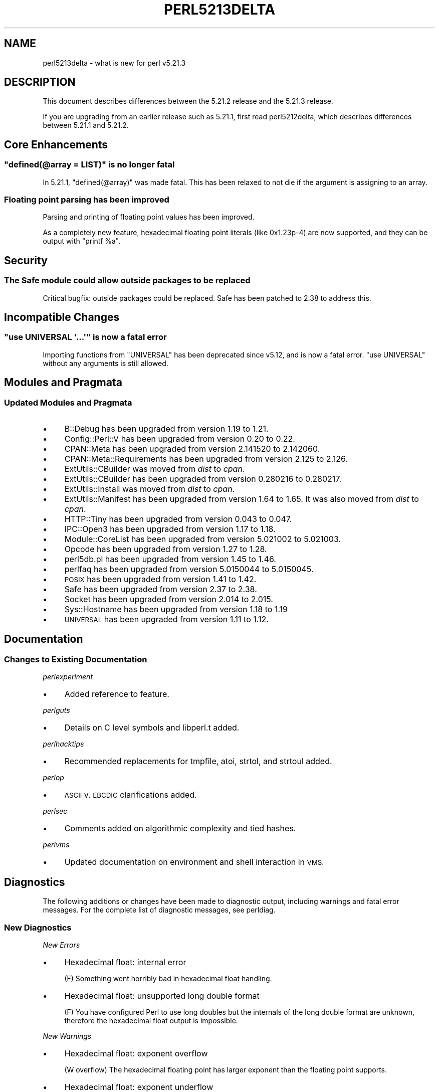 .\" Automatically generated by Pod::Man 2.28 (Pod::Simple 3.29)
.\"
.\" Standard preamble:
.\" ========================================================================
.de Sp \" Vertical space (when we can't use .PP)
.if t .sp .5v
.if n .sp
..
.de Vb \" Begin verbatim text
.ft CW
.nf
.ne \\$1
..
.de Ve \" End verbatim text
.ft R
.fi
..
.\" Set up some character translations and predefined strings.  \*(-- will
.\" give an unbreakable dash, \*(PI will give pi, \*(L" will give a left
.\" double quote, and \*(R" will give a right double quote.  \*(C+ will
.\" give a nicer C++.  Capital omega is used to do unbreakable dashes and
.\" therefore won't be available.  \*(C` and \*(C' expand to `' in nroff,
.\" nothing in troff, for use with C<>.
.tr \(*W-
.ds C+ C\v'-.1v'\h'-1p'\s-2+\h'-1p'+\s0\v'.1v'\h'-1p'
.ie n \{\
.    ds -- \(*W-
.    ds PI pi
.    if (\n(.H=4u)&(1m=24u) .ds -- \(*W\h'-12u'\(*W\h'-12u'-\" diablo 10 pitch
.    if (\n(.H=4u)&(1m=20u) .ds -- \(*W\h'-12u'\(*W\h'-8u'-\"  diablo 12 pitch
.    ds L" ""
.    ds R" ""
.    ds C` ""
.    ds C' ""
'br\}
.el\{\
.    ds -- \|\(em\|
.    ds PI \(*p
.    ds L" ``
.    ds R" ''
.    ds C`
.    ds C'
'br\}
.\"
.\" Escape single quotes in literal strings from groff's Unicode transform.
.ie \n(.g .ds Aq \(aq
.el       .ds Aq '
.\"
.\" If the F register is turned on, we'll generate index entries on stderr for
.\" titles (.TH), headers (.SH), subsections (.SS), items (.Ip), and index
.\" entries marked with X<> in POD.  Of course, you'll have to process the
.\" output yourself in some meaningful fashion.
.\"
.\" Avoid warning from groff about undefined register 'F'.
.de IX
..
.nr rF 0
.if \n(.g .if rF .nr rF 1
.if (\n(rF:(\n(.g==0)) \{
.    if \nF \{
.        de IX
.        tm Index:\\$1\t\\n%\t"\\$2"
..
.        if !\nF==2 \{
.            nr % 0
.            nr F 2
.        \}
.    \}
.\}
.rr rF
.\"
.\" Accent mark definitions (@(#)ms.acc 1.5 88/02/08 SMI; from UCB 4.2).
.\" Fear.  Run.  Save yourself.  No user-serviceable parts.
.    \" fudge factors for nroff and troff
.if n \{\
.    ds #H 0
.    ds #V .8m
.    ds #F .3m
.    ds #[ \f1
.    ds #] \fP
.\}
.if t \{\
.    ds #H ((1u-(\\\\n(.fu%2u))*.13m)
.    ds #V .6m
.    ds #F 0
.    ds #[ \&
.    ds #] \&
.\}
.    \" simple accents for nroff and troff
.if n \{\
.    ds ' \&
.    ds ` \&
.    ds ^ \&
.    ds , \&
.    ds ~ ~
.    ds /
.\}
.if t \{\
.    ds ' \\k:\h'-(\\n(.wu*8/10-\*(#H)'\'\h"|\\n:u"
.    ds ` \\k:\h'-(\\n(.wu*8/10-\*(#H)'\`\h'|\\n:u'
.    ds ^ \\k:\h'-(\\n(.wu*10/11-\*(#H)'^\h'|\\n:u'
.    ds , \\k:\h'-(\\n(.wu*8/10)',\h'|\\n:u'
.    ds ~ \\k:\h'-(\\n(.wu-\*(#H-.1m)'~\h'|\\n:u'
.    ds / \\k:\h'-(\\n(.wu*8/10-\*(#H)'\z\(sl\h'|\\n:u'
.\}
.    \" troff and (daisy-wheel) nroff accents
.ds : \\k:\h'-(\\n(.wu*8/10-\*(#H+.1m+\*(#F)'\v'-\*(#V'\z.\h'.2m+\*(#F'.\h'|\\n:u'\v'\*(#V'
.ds 8 \h'\*(#H'\(*b\h'-\*(#H'
.ds o \\k:\h'-(\\n(.wu+\w'\(de'u-\*(#H)/2u'\v'-.3n'\*(#[\z\(de\v'.3n'\h'|\\n:u'\*(#]
.ds d- \h'\*(#H'\(pd\h'-\w'~'u'\v'-.25m'\f2\(hy\fP\v'.25m'\h'-\*(#H'
.ds D- D\\k:\h'-\w'D'u'\v'-.11m'\z\(hy\v'.11m'\h'|\\n:u'
.ds th \*(#[\v'.3m'\s+1I\s-1\v'-.3m'\h'-(\w'I'u*2/3)'\s-1o\s+1\*(#]
.ds Th \*(#[\s+2I\s-2\h'-\w'I'u*3/5'\v'-.3m'o\v'.3m'\*(#]
.ds ae a\h'-(\w'a'u*4/10)'e
.ds Ae A\h'-(\w'A'u*4/10)'E
.    \" corrections for vroff
.if v .ds ~ \\k:\h'-(\\n(.wu*9/10-\*(#H)'\s-2\u~\d\s+2\h'|\\n:u'
.if v .ds ^ \\k:\h'-(\\n(.wu*10/11-\*(#H)'\v'-.4m'^\v'.4m'\h'|\\n:u'
.    \" for low resolution devices (crt and lpr)
.if \n(.H>23 .if \n(.V>19 \
\{\
.    ds : e
.    ds 8 ss
.    ds o a
.    ds d- d\h'-1'\(ga
.    ds D- D\h'-1'\(hy
.    ds th \o'bp'
.    ds Th \o'LP'
.    ds ae ae
.    ds Ae AE
.\}
.rm #[ #] #H #V #F C
.\" ========================================================================
.\"
.IX Title "PERL5213DELTA 1"
.TH PERL5213DELTA 1 "2015-05-13" "perl v5.22.0" "Perl Programmers Reference Guide"
.\" For nroff, turn off justification.  Always turn off hyphenation; it makes
.\" way too many mistakes in technical documents.
.if n .ad l
.nh
.SH "NAME"
perl5213delta \- what is new for perl v5.21.3
.SH "DESCRIPTION"
.IX Header "DESCRIPTION"
This document describes differences between the 5.21.2 release and the 5.21.3
release.
.PP
If you are upgrading from an earlier release such as 5.21.1, first read
perl5212delta, which describes differences between 5.21.1 and 5.21.2.
.SH "Core Enhancements"
.IX Header "Core Enhancements"
.ie n .SS """defined(@array = LIST)"" is no longer fatal"
.el .SS "\f(CWdefined(@array = LIST)\fP is no longer fatal"
.IX Subsection "defined(@array = LIST) is no longer fatal"
In 5.21.1, \f(CW\*(C`defined(@array)\*(C'\fR was made fatal.  This has been relaxed
to not die if the argument is assigning to an array.
.SS "Floating point parsing has been improved"
.IX Subsection "Floating point parsing has been improved"
Parsing and printing of floating point values has been improved.
.PP
As a completely new feature, hexadecimal floating point literals
(like 0x1.23p\-4)  are now supported, and they can be output with
\&\f(CW\*(C`printf %a\*(C'\fR.
.SH "Security"
.IX Header "Security"
.SS "The Safe module could allow outside packages to be replaced"
.IX Subsection "The Safe module could allow outside packages to be replaced"
Critical bugfix: outside packages could be replaced.  Safe has
been patched to 2.38 to address this.
.SH "Incompatible Changes"
.IX Header "Incompatible Changes"
.ie n .SS """use\ UNIVERSAL\ \*(Aq...\*(Aq"" is now a fatal error"
.el .SS "\f(CWuse\ UNIVERSAL\ \*(Aq...\*(Aq\fP is now a fatal error"
.IX Subsection "useUNIVERSAL... is now a fatal error"
Importing functions from \f(CW\*(C`UNIVERSAL\*(C'\fR has been deprecated since v5.12, and
is now a fatal error.  \f(CW"use\ UNIVERSAL"\fR without any arguments is still
allowed.
.SH "Modules and Pragmata"
.IX Header "Modules and Pragmata"
.SS "Updated Modules and Pragmata"
.IX Subsection "Updated Modules and Pragmata"
.IP "\(bu" 4
B::Debug has been upgraded from version 1.19 to 1.21.
.IP "\(bu" 4
Config::Perl::V has been upgraded from version 0.20 to 0.22.
.IP "\(bu" 4
CPAN::Meta has been upgraded from version 2.141520 to 2.142060.
.IP "\(bu" 4
CPAN::Meta::Requirements has been upgraded from version 2.125 to 2.126.
.IP "\(bu" 4
ExtUtils::CBuilder was moved from \fIdist\fR to \fIcpan\fR.
.IP "\(bu" 4
ExtUtils::CBuilder has been upgraded from version 0.280216 to 0.280217.
.IP "\(bu" 4
ExtUtils::Install was moved from \fIdist\fR to \fIcpan\fR.
.IP "\(bu" 4
ExtUtils::Manifest has been upgraded from version 1.64 to 1.65.
It was also moved from \fIdist\fR to \fIcpan\fR.
.IP "\(bu" 4
HTTP::Tiny has been upgraded from version 0.043 to 0.047.
.IP "\(bu" 4
IPC::Open3 has been upgraded from version 1.17 to 1.18.
.IP "\(bu" 4
Module::CoreList has been upgraded from version 5.021002 to 5.021003.
.IP "\(bu" 4
Opcode has been upgraded from version 1.27 to 1.28.
.IP "\(bu" 4
perl5db.pl has been upgraded from version 1.45 to 1.46.
.IP "\(bu" 4
perlfaq has been upgraded from version 5.0150044 to 5.0150045.
.IP "\(bu" 4
\&\s-1POSIX\s0 has been upgraded from version 1.41 to 1.42.
.IP "\(bu" 4
Safe has been upgraded from version 2.37 to 2.38.
.IP "\(bu" 4
Socket has been upgraded from version 2.014 to 2.015.
.IP "\(bu" 4
Sys::Hostname has been upgraded from version 1.18 to 1.19
.IP "\(bu" 4
\&\s-1UNIVERSAL\s0 has been upgraded from version 1.11 to 1.12.
.SH "Documentation"
.IX Header "Documentation"
.SS "Changes to Existing Documentation"
.IX Subsection "Changes to Existing Documentation"
\fIperlexperiment\fR
.IX Subsection "perlexperiment"
.IP "\(bu" 4
Added reference to feature.
.PP
\fIperlguts\fR
.IX Subsection "perlguts"
.IP "\(bu" 4
Details on C level symbols and libperl.t added.
.PP
\fIperlhacktips\fR
.IX Subsection "perlhacktips"
.IP "\(bu" 4
Recommended replacements for tmpfile, atoi, strtol, and strtoul added.
.PP
\fIperlop\fR
.IX Subsection "perlop"
.IP "\(bu" 4
\&\s-1ASCII\s0 v. \s-1EBCDIC\s0 clarifications added.
.PP
\fIperlsec\fR
.IX Subsection "perlsec"
.IP "\(bu" 4
Comments added on algorithmic complexity and tied hashes.
.PP
\fIperlvms\fR
.IX Subsection "perlvms"
.IP "\(bu" 4
Updated documentation on environment and shell interaction in \s-1VMS.\s0
.SH "Diagnostics"
.IX Header "Diagnostics"
The following additions or changes have been made to diagnostic output,
including warnings and fatal error messages.  For the complete list of
diagnostic messages, see perldiag.
.SS "New Diagnostics"
.IX Subsection "New Diagnostics"
\fINew Errors\fR
.IX Subsection "New Errors"
.IP "\(bu" 4
Hexadecimal float: internal error
.Sp
(F) Something went horribly bad in hexadecimal float handling.
.IP "\(bu" 4
Hexadecimal float: unsupported long double format
.Sp
(F) You have configured Perl to use long doubles but
the internals of the long double format are unknown,
therefore the hexadecimal float output is impossible.
.PP
\fINew Warnings\fR
.IX Subsection "New Warnings"
.IP "\(bu" 4
Hexadecimal float: exponent overflow
.Sp
(W overflow) The hexadecimal floating point has larger exponent
than the floating point supports.
.IP "\(bu" 4
Hexadecimal float: exponent underflow
.Sp
(W overflow) The hexadecimal floating point has smaller exponent
than the floating point supports.
.IP "\(bu" 4
Hexadecimal float: mantissa overflow
.Sp
(W overflow) The hexadecimal floating point literal had more bits in
the mantissa (the part between the 0x and the exponent, also known as
the fraction or the significand) than the floating point supports.
.IP "\(bu" 4
Hexadecimal float: precision loss
.Sp
(W overflow) The hexadecimal floating point had internally more
digits than could be output.  This can be caused by unsupported
long double formats, or by 64\-bit integers not being available
(needed to retrieve the digits under some configurations).
.SS "Changes to Existing Diagnostics"
.IX Subsection "Changes to Existing Diagnostics"
.IP "\(bu" 4
\&\f(CW\*(C`require\*(C'\fR with no argument or undef used to warn about a Null filename; now
it dies with \f(CW\*(C`Missing or undefined argument to require\*(C'\fR.
.SH "Configuration and Compilation"
.IX Header "Configuration and Compilation"
.IP "\(bu" 4
MurmurHash64A and MurmurHash64B can now be configured as the internal hash
function.
.SH "Platform Support"
.IX Header "Platform Support"
.SS "Platform-Specific Notes"
.IX Subsection "Platform-Specific Notes"
.IP "Android" 4
.IX Item "Android"
Build support has been improved for cross-compiling in general and for
Android in particular.
.IP "Solaris" 4
.IX Item "Solaris"
\&\f(CW\*(C`c99\*(C'\fR options have been cleaned up, hints look for \f(CW\*(C`solstudio\*(C'\fR
as well as \f(CW\*(C`SUNWspro\*(C'\fR, and support for native \f(CW\*(C`setenv\*(C'\fR has been added.
.IP "\s-1VMS\s0" 4
.IX Item "VMS"
\&\f(CW\*(C`finite\*(C'\fR, \f(CW\*(C`finitel\*(C'\fR, and \f(CW\*(C`isfinite\*(C'\fR detection has been added to
\&\f(CW\*(C`configure.com\*(C'\fR, environment handling has had some minor changes, and
a fix for legacy feature checking status.
.IP "Windows" 4
.IX Item "Windows"
\&\f(CW%I64d\fR is now being used instead of \f(CW%lld\fR for MinGW.
.SH "Internal Changes"
.IX Header "Internal Changes"
.IP "\(bu" 4
Added \*(L"sync_locale\*(R" in perlapi.
Changing the program's locale should be avoided by \s-1XS\s0 code.  Nevertheless,
certain non-Perl libraries called from \s-1XS,\s0 such as \f(CW\*(C`Gtk\*(C'\fR do so.  When this
happens, Perl needs to be told that the locale has changed.  Use this function
to do so, before returning to Perl.
.IP "\(bu" 4
Added \*(L"grok_atou\*(R" in perlapi as a safer replacement for atoi and strtol.
.SH "Selected Bug Fixes"
.IX Header "Selected Bug Fixes"
.IP "\(bu" 4
Failing to compile \f(CW\*(C`use Foo\*(C'\fR in an eval could leave a spurious
\&\f(CW\*(C`BEGIN\*(C'\fR subroutine definition, which would produce a \*(L"Subroutine
\&\s-1BEGIN\s0 redefined\*(R" warning on the next use of \f(CW\*(C`use\*(C'\fR, or other \f(CW\*(C`BEGIN\*(C'\fR
block.  [perl #122107]
.IP "\(bu" 4
\&\f(CW\*(C`method { BLOCK } ARGS\*(C'\fR syntax now correctly parses the arguments if they
begin with an opening brace.  [perl #46947]
.IP "\(bu" 4
External libraries and Perl may have different ideas of what the locale is.
This is problematic when parsing version strings if the locale's numeric
separator has been changed.  Version parsing has been patched to ensure
it handles the locales correctly.  [perl #121930]
.IP "\(bu" 4
A bug has been fixed where zero-length assertions and code blocks inside of a
regex could cause \f(CW\*(C`pos\*(C'\fR to see an incorrect value.  [perl #122460]
.SH "Acknowledgements"
.IX Header "Acknowledgements"
Perl 5.21.3 represents approximately 4 weeks of development since Perl 5.21.2
and contains approximately 21,000 lines of changes across 250 files from 25
authors.
.PP
Excluding auto-generated files, documentation and release tools, there were
approximately 18,000 lines of changes to 160 .pm, .t, .c and .h files.
.PP
Perl continues to flourish into its third decade thanks to a vibrant community
of users and developers. The following people are known to have contributed the
improvements that became Perl 5.21.3:
.PP
Aaron Crane, Abigail, Alberto Simo\*~es, Andy Dougherty, Brian Fraser, Chad
Granum, Chris 'BinGOs' Williams, Craig A. Berry, Dagfinn Ilmari Mannsa\*oker,
Daniel Dragan, David Mitchell, Father Chrysostomos, H.Merijn Brand, James E
Keenan, Jan Dubois, Jarkko Hietaniemi, Karen Etheridge, Karl Williamson, Lukas
Mai, Peter Martini, Rafael Garcia-Suarez, syber, Tony Cook, Vladimir Marek,
Yves Orton.
.PP
The list above is almost certainly incomplete as it is automatically generated
from version control history. In particular, it does not include the names of
the (very much appreciated) contributors who reported issues to the Perl bug
tracker.
.PP
Many of the changes included in this version originated in the \s-1CPAN\s0 modules
included in Perl's core. We're grateful to the entire \s-1CPAN\s0 community for
helping Perl to flourish.
.PP
For a more complete list of all of Perl's historical contributors, please see
the \fI\s-1AUTHORS\s0\fR file in the Perl source distribution.
.SH "Reporting Bugs"
.IX Header "Reporting Bugs"
If you find what you think is a bug, you might check the articles recently
posted to the comp.lang.perl.misc newsgroup and the perl bug database at
https://rt.perl.org/ .  There may also be information at
http://www.perl.org/ , the Perl Home Page.
.PP
If you believe you have an unreported bug, please run the perlbug program
included with your release.  Be sure to trim your bug down to a tiny but
sufficient test case.  Your bug report, along with the output of \f(CW\*(C`perl \-V\*(C'\fR,
will be sent off to perlbug@perl.org to be analysed by the Perl porting team.
.PP
If the bug you are reporting has security implications, which make it
inappropriate to send to a publicly archived mailing list, then please send it
to perl5\-security\-report@perl.org.  This points to a closed subscription
unarchived mailing list, which includes all the core committers, who will be
able to help assess the impact of issues, figure out a resolution, and help
co-ordinate the release of patches to mitigate or fix the problem across all
platforms on which Perl is supported.  Please only use this address for
security issues in the Perl core, not for modules independently distributed on
\&\s-1CPAN.\s0
.SH "SEE ALSO"
.IX Header "SEE ALSO"
The \fIChanges\fR file for an explanation of how to view exhaustive details on
what changed.
.PP
The \fI\s-1INSTALL\s0\fR file for how to build Perl.
.PP
The \fI\s-1README\s0\fR file for general stuff.
.PP
The \fIArtistic\fR and \fICopying\fR files for copyright information.
